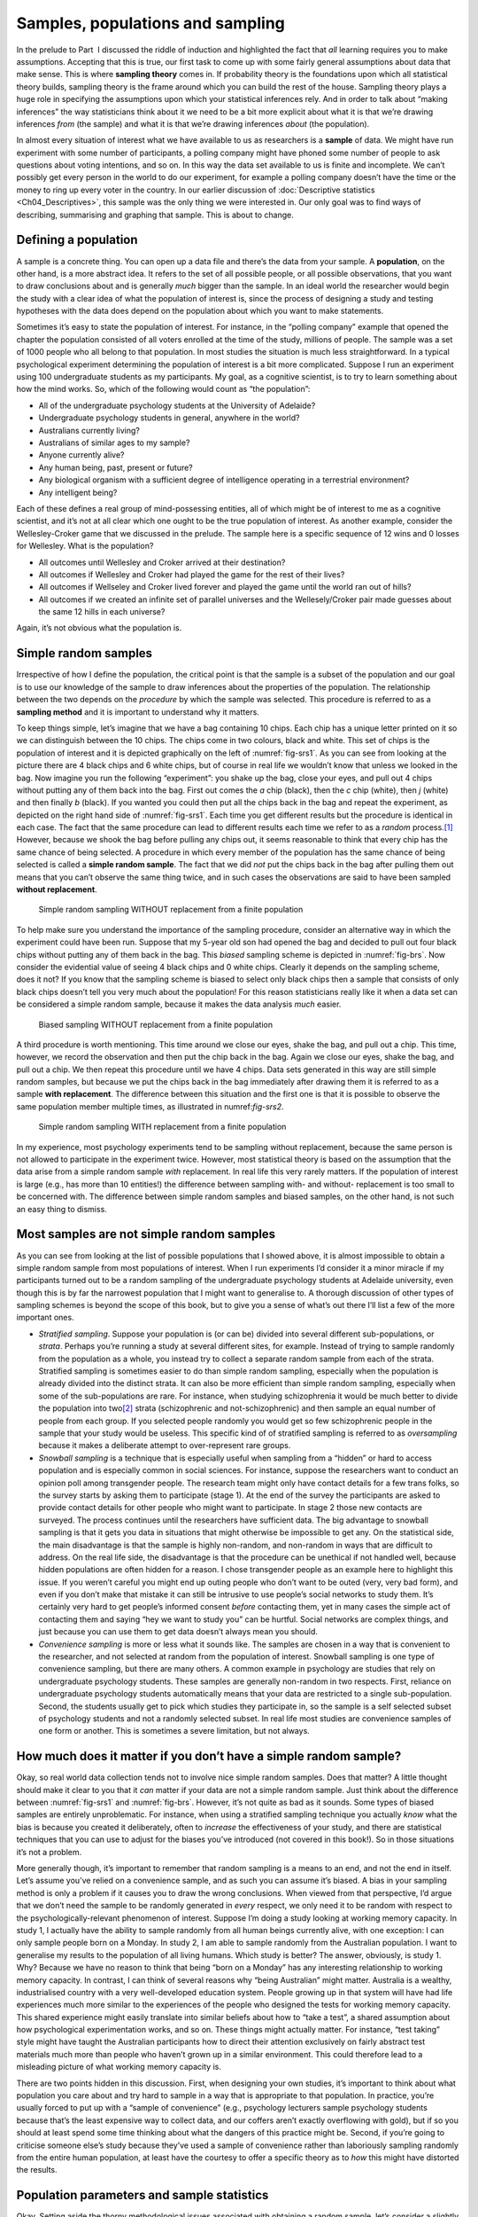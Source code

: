 .. sectionauthor:: `Danielle J. Navarro <https://djnavarro.net/>`_ and `David R. Foxcroft <https://www.davidfoxcroft.com/>`_

Samples, populations and sampling
---------------------------------

In the prelude to Part  I discussed the riddle of induction and
highlighted the fact that *all* learning requires you to make
assumptions. Accepting that this is true, our first task to come up with
some fairly general assumptions about data that make sense. This is
where **sampling theory** comes in. If probability theory is the
foundations upon which all statistical theory builds, sampling theory is
the frame around which you can build the rest of the house. Sampling
theory plays a huge role in specifying the assumptions upon which your
statistical inferences rely. And in order to talk about “making
inferences” the way statisticians think about it we need to be a bit
more explicit about what it is that we’re drawing inferences *from* (the
sample) and what it is that we’re drawing inferences *about* (the
population).

In almost every situation of interest what we have available to us as 
researchers is a **sample** of data. We might have run experiment with some
number of participants, a polling company might have phoned some number of
people to ask questions about voting intentions, and so on. In this way the
data set available to us is finite and incomplete. We can’t possibly get every
person in the world to do our experiment, for example a polling company doesn’t
have the time or the money to ring up every voter in the country. In our
earlier discussion of :doc:`Descriptive statistics <Ch04_Descriptives>`, this
sample was the only thing we were interested in. Our only goal was to find ways
of describing, summarising and graphing that sample. This is about to change.

Defining a population
~~~~~~~~~~~~~~~~~~~~~

A sample is a concrete thing. You can open up a data file and there’s
the data from your sample. A **population**, on the other hand, is a
more abstract idea. It refers to the set of all possible people, or all
possible observations, that you want to draw conclusions about and is
generally *much* bigger than the sample. In an ideal world the
researcher would begin the study with a clear idea of what the
population of interest is, since the process of designing a study and
testing hypotheses with the data does depend on the population about
which you want to make statements.

Sometimes it’s easy to state the population of interest. For instance,
in the “polling company” example that opened the chapter the population
consisted of all voters enrolled at the time of the study, millions of
people. The sample was a set of 1000 people who all belong to that
population. In most studies the situation is much less straightforward.
In a typical psychological experiment determining the population of
interest is a bit more complicated. Suppose I run an experiment using
100 undergraduate students as my participants. My goal, as a cognitive
scientist, is to try to learn something about how the mind works. So,
which of the following would count as “the population”:

-  All of the undergraduate psychology students at the University of
   Adelaide?

-  Undergraduate psychology students in general, anywhere in the world?

-  Australians currently living?

-  Australians of similar ages to my sample?

-  Anyone currently alive?

-  Any human being, past, present or future?

-  Any biological organism with a sufficient degree of intelligence
   operating in a terrestrial environment?

-  Any intelligent being?

Each of these defines a real group of mind-possessing entities, all of
which might be of interest to me as a cognitive scientist, and it’s not
at all clear which one ought to be the true population of interest. As
another example, consider the Wellesley-Croker game that we discussed in
the prelude. The sample here is a specific sequence of 12 wins and 0
losses for Wellesley. What is the population?

-  All outcomes until Wellesley and Croker arrived at their destination?

-  All outcomes if Wellesley and Croker had played the game for the rest
   of their lives?

-  All outcomes if Wellseley and Croker lived forever and played the
   game until the world ran out of hills?

-  All outcomes if we created an infinite set of parallel universes and
   the Wellesely/Croker pair made guesses about the same 12 hills in
   each universe?

Again, it’s not obvious what the population is.

Simple random samples
~~~~~~~~~~~~~~~~~~~~~

Irrespective of how I define the population, the critical point is that
the sample is a subset of the population and our goal is to use our
knowledge of the sample to draw inferences about the properties of the
population. The relationship between the two depends on the *procedure*
by which the sample was selected. This procedure is referred to as a
**sampling method** and it is important to understand why it matters.

To keep things simple, let’s imagine that we have a bag containing 10
chips. Each chip has a unique letter printed on it so we can distinguish
between the 10 chips. The chips come in two colours, black and white.
This set of chips is the population of interest and it is depicted
graphically on the left of :numref:`fig-srs1`. As you can see from looking at
the picture there are 4 black chips and 6 white chips, but of course in real
life we wouldn’t know that unless we looked in the bag. Now imagine you run the
following “experiment”: you shake up the bag, close your eyes, and pull out 4
chips without putting any of them back into the bag. First out comes the *a*
chip (black), then the *c* chip (white), then *j* (white) and then finally *b*
(black). If you wanted you could then put all the chips back in the bag and
repeat the experiment, as depicted on the right hand side of
:numref:`fig-srs1`. Each time you get different results but the procedure is
identical in each case. The fact that the same procedure can lead to different
results each time we refer to as a *random* process.\ [#]_ However, because we
shook the bag before pulling any chips out, it seems reasonable to think that
every chip has the same chance of being selected. A procedure in which every
member of the population has the same chance of being selected is called a
**simple random sample**. The fact that we did *not* put the chips back in the
bag after pulling them out means that you can’t observe the same thing twice,
and in such cases the observations are said to have been sampled **without
replacement**.

.. ----------------------------------------------------------------------------

.. _fig-srs1:
.. figure:: ../_images/lsj_srs1.*
   :alt: Simple random sampling WITHOUT replacement from a finite population

   Simple random sampling WITHOUT replacement from a finite population
   
.. ----------------------------------------------------------------------------

To help make sure you understand the importance of the sampling procedure,
consider an alternative way in which the experiment could have been run.
Suppose that my 5-year old son had opened the bag and decided to pull out four
black chips without putting any of them back in the bag. This *biased* sampling
scheme is depicted in :numref:`fig-brs`. Now consider the evidential value of
seeing 4 black chips and 0 white chips. Clearly it depends on the sampling
scheme, does it not? If you know that the sampling scheme is biased to select
only black chips then a sample that consists of only black chips doesn’t tell
you very much about the population! For this reason statisticians really like
it when a data set can be considered a simple random sample, because it makes
the data analysis *much* easier.

.. ----------------------------------------------------------------------------

.. _fig-brs:
.. figure:: ../_images/lsj_brs.*
   :alt: Biased sampling WITHOUT replacement from a finite population

   Biased sampling WITHOUT replacement from a finite population
   
.. ----------------------------------------------------------------------------

A third procedure is worth mentioning. This time around we close our eyes,
shake the bag, and pull out a chip. This time, however, we record the
observation and then put the chip back in the bag. Again we close our eyes,
shake the bag, and pull out a chip. We then repeat this procedure until we have
4 chips. Data sets generated in this way are still simple random samples, but
because we put the chips back in the bag immediately after drawing them it is
referred to as a sample **with replacement**. The difference between this
situation and the first one is that it is possible to observe the same
population member multiple times, as illustrated in numref:`fig-srs2`.

.. ----------------------------------------------------------------------------

.. _fig-srs2:
.. figure:: ../_images/lsj_srs2.*
   :alt: Simple random sampling WITH replacement from a finite population

   Simple random sampling WITH replacement from a finite population
   
.. ----------------------------------------------------------------------------

In my experience, most psychology experiments tend to be sampling
without replacement, because the same person is not allowed to
participate in the experiment twice. However, most statistical theory is
based on the assumption that the data arise from a simple random sample
*with* replacement. In real life this very rarely matters. If the
population of interest is large (e.g., has more than 10 entities!) the
difference between sampling with- and without- replacement is too small
to be concerned with. The difference between simple random samples and
biased samples, on the other hand, is not such an easy thing to dismiss.

Most samples are not simple random samples
~~~~~~~~~~~~~~~~~~~~~~~~~~~~~~~~~~~~~~~~~~

As you can see from looking at the list of possible populations that I
showed above, it is almost impossible to obtain a simple random sample
from most populations of interest. When I run experiments I’d consider
it a minor miracle if my participants turned out to be a random sampling
of the undergraduate psychology students at Adelaide university, even
though this is by far the narrowest population that I might want to
generalise to. A thorough discussion of other types of sampling schemes
is beyond the scope of this book, but to give you a sense of what’s out
there I’ll list a few of the more important ones.

-  *Stratified sampling*. Suppose your population is (or can be) divided
   into several different sub-populations, or *strata*. Perhaps you’re
   running a study at several different sites, for example. Instead of
   trying to sample randomly from the population as a whole, you instead
   try to collect a separate random sample from each of the strata.
   Stratified sampling is sometimes easier to do than simple random
   sampling, especially when the population is already divided into the
   distinct strata. It can also be more efficient than simple random
   sampling, especially when some of the sub-populations are rare. For
   instance, when studying schizophrenia it would be much better to
   divide the population into two\ [#]_ strata (schizophrenic and
   not-schizophrenic) and then sample an equal number of people from
   each group. If you selected people randomly you would get so few
   schizophrenic people in the sample that your study would be useless.
   This specific kind of of stratified sampling is referred to as
   *oversampling* because it makes a deliberate attempt to
   over-represent rare groups.

-  *Snowball sampling* is a technique that is especially useful when
   sampling from a “hidden” or hard to access population and is
   especially common in social sciences. For instance, suppose the
   researchers want to conduct an opinion poll among transgender people.
   The research team might only have contact details for a few trans
   folks, so the survey starts by asking them to participate (stage 1).
   At the end of the survey the participants are asked to provide
   contact details for other people who might want to participate. In
   stage 2 those new contacts are surveyed. The process continues until
   the researchers have sufficient data. The big advantage to snowball
   sampling is that it gets you data in situations that might otherwise
   be impossible to get any. On the statistical side, the main
   disadvantage is that the sample is highly non-random, and non-random
   in ways that are difficult to address. On the real life side, the
   disadvantage is that the procedure can be unethical if not handled
   well, because hidden populations are often hidden for a reason. I
   chose transgender people as an example here to highlight this issue.
   If you weren’t careful you might end up outing people who don’t want
   to be outed (very, very bad form), and even if you don’t make that
   mistake it can still be intrusive to use people’s social networks to
   study them. It’s certainly very hard to get people’s informed consent
   *before* contacting them, yet in many cases the simple act of
   contacting them and saying “hey we want to study you” can be hurtful.
   Social networks are complex things, and just because you can use them
   to get data doesn’t always mean you should.

-  *Convenience sampling* is more or less what it sounds like. The
   samples are chosen in a way that is convenient to the researcher, and
   not selected at random from the population of interest. Snowball
   sampling is one type of convenience sampling, but there are many
   others. A common example in psychology are studies that rely on
   undergraduate psychology students. These samples are generally
   non-random in two respects. First, reliance on undergraduate
   psychology students automatically means that your data are restricted
   to a single sub-population. Second, the students usually get to pick
   which studies they participate in, so the sample is a self selected
   subset of psychology students and not a randomly selected subset. In
   real life most studies are convenience samples of one form or
   another. This is sometimes a severe limitation, but not always.

How much does it matter if you don’t have a simple random sample?
~~~~~~~~~~~~~~~~~~~~~~~~~~~~~~~~~~~~~~~~~~~~~~~~~~~~~~~~~~~~~~~~~

Okay, so real world data collection tends not to involve nice simple
random samples. Does that matter? A little thought should make it clear
to you that it *can* matter if your data are not a simple random sample.
Just think about the difference between :numref:`fig-srs1` and 
:numref:`fig-brs`.
However, it’s not quite as bad as it sounds. Some types of biased
samples are entirely unproblematic. For instance, when using a
stratified sampling technique you actually *know* what the bias is
because you created it deliberately, often to *increase* the
effectiveness of your study, and there are statistical techniques that
you can use to adjust for the biases you’ve introduced (not covered in
this book!). So in those situations it’s not a problem.

More generally though, it’s important to remember that random sampling
is a means to an end, and not the end in itself. Let’s assume you’ve
relied on a convenience sample, and as such you can assume it’s biased.
A bias in your sampling method is only a problem if it causes you to
draw the wrong conclusions. When viewed from that perspective, I’d argue
that we don’t need the sample to be randomly generated in *every*
respect, we only need it to be random with respect to the
psychologically-relevant phenomenon of interest. Suppose I’m doing a
study looking at working memory capacity. In study 1, I actually have
the ability to sample randomly from all human beings currently alive,
with one exception: I can only sample people born on a Monday. In study
2, I am able to sample randomly from the Australian population. I want
to generalise my results to the population of all living humans. Which
study is better? The answer, obviously, is study 1. Why? Because we have
no reason to think that being “born on a Monday” has any interesting
relationship to working memory capacity. In contrast, I can think of
several reasons why “being Australian” might matter. Australia is a
wealthy, industrialised country with a very well-developed education
system. People growing up in that system will have had life experiences
much more similar to the experiences of the people who designed the
tests for working memory capacity. This shared experience might easily
translate into similar beliefs about how to “take a test”, a shared
assumption about how psychological experimentation works, and so on.
These things might actually matter. For instance, “test taking” style
might have taught the Australian participants how to direct their
attention exclusively on fairly abstract test materials much more than
people who haven’t grown up in a similar environment. This could
therefore lead to a misleading picture of what working memory capacity
is.

There are two points hidden in this discussion. First, when designing
your own studies, it’s important to think about what population you care
about and try hard to sample in a way that is appropriate to that
population. In practice, you’re usually forced to put up with a “sample
of convenience” (e.g., psychology lecturers sample psychology students
because that’s the least expensive way to collect data, and our coffers
aren’t exactly overflowing with gold), but if so you should at least
spend some time thinking about what the dangers of this practice might
be. Second, if you’re going to criticise someone else’s study because
they’ve used a sample of convenience rather than laboriously sampling
randomly from the entire human population, at least have the courtesy to
offer a specific theory as to *how* this might have distorted the
results.

Population parameters and sample statistics
~~~~~~~~~~~~~~~~~~~~~~~~~~~~~~~~~~~~~~~~~~~

Okay. Setting aside the thorny methodological issues associated with obtaining
a random sample, let’s consider a slightly different issue. Up to this point we
have been talking about populations the way a scientist might. To a
psychologist a population might be a group of people. To an ecologist a
population might be a group of bears. In most cases the populations that
scientists care about are concrete things that actually exist in the real
world. Statisticians, however, are a funny lot. On the one hand, they *are*
interested in real world data and real science in the same way that scientists
are. On the other hand, they also operate in the realm of pure abstraction in
the way that mathematicians do. As a consequence, statistical theory tends to
be a bit abstract in how a population is defined. In much the same way that
psychological researchers operationalise our abstract theoretical ideas in
terms of concrete measurements (section :doc:`Introduction to psychological
measurement <Ch02_StudyDesign_1>`), statisticians operationalise the concept
of a “population” in terms of mathematical objects that they know how to work
with. You’ve already come across these objects in chapter :doc:`Introduction to
probability  <Ch07_Probability>`. They’re called probability distributions.

The idea is quite simple. Let’s say we’re talking about IQ scores. To a
psychologist the population of interest is a group of actual humans who
have IQ scores. A statistician “simplifies” this by operationally
defining the population as the probability distribution depicted in the left
panel of :numref:`fig-IQ_Pop_Smp`. IQ tests are designed so that
the average IQ is 100, the standard deviation of IQ scores is 15, and
the distribution of IQ scores is normal. These values are referred to as
the **population parameters** because they are characteristics of the
entire population. That is, we say that the population mean *µ* is 100
and the population standard deviation *σ* is 15.

.. ----------------------------------------------------------------------------

.. _fig-IQ_Pop_Smp:
.. figure:: ../_images/lsj_IQ_Pop_Smp.*
   :alt: Population distribution of IQ and two samples with N=100 and N=10,000 

   The population distribution of IQ scores (left panel) and two samples drawn
   randomly from it: In the middle panel, we have a sample of 100 observations,
   and in the right panel, we have a sample of 10,000 observations.
   
.. ----------------------------------------------------------------------------

Now suppose I run an experiment. I select 100 people at random and
administer an IQ test, giving me a simple random sample from the
population. My sample would consist of a collection of numbers like
this:

.. code-block:: text

   106 101 98 80 74 ... 107 72 100

Each of these IQ scores is sampled from a normal distribution with mean 100 and
standard deviation 15. So if I plot a histogram of the sample I get something
like the one shown in the middle panel of :numref:`fig-IQ_Pop_Smp`. As you can
see, the histogram is *roughly* the right shape but it’s a very crude
approximation to the true population distribution shown in the left panel of
:numref:`fig-IQ_Pop_Smp`. When I calculate the mean of my sample, I get a
number that is fairly close to the population mean 100 but not identical. In
this case, it turns out that the people in my sample have a mean IQ of 98.5,
and the standard deviation of their IQ scores is 15.9. These **sample
statistics** are properties of my data set, and although they are fairly
similar to the true population values they are not the same. In general, sample
statistics are the things you can calculate from your data set and the
population parameters are the things you want to learn about. Later on in this
chapter I’ll talk about how you can estimate population parameters using your
sample statistics (:doc:`Estimating means and standard deviations
<Ch08_Estimation_4>`) and how to work out how confident you are in your
estimates (:doc:`Estimating a confidence interval <Ch08_Estimation_5>`) but
before we get to that there’s a few more ideas in sampling theory that you
need to know about.

------

.. [#]
   The proper mathematical definition of randomness is extraordinarily
   technical, and way beyond the scope of this book. We’ll be
   non-technical here and say that a process has an element of
   randomness to it whenever it is possible to repeat the process and
   get different answers each time.

.. [#]
   Nothing in life is that simple. There’s not an obvious division of
   people into binary categories like “schizophrenic” and “not
   schizophrenic”. But this isn’t a clinical psychology text so please
   forgive me a few simplifications here and there.
